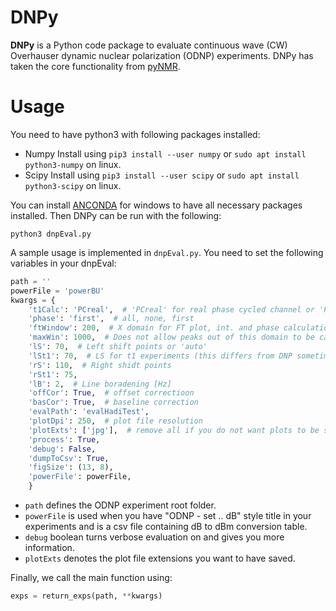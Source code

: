 * DNPy

  *DNPy* is a Python code package to evaluate continuous wave (CW) Overhauser dynamic nuclear polarization (ODNP) experiments. DNPy has taken the core functionality from [[https://github.com/bennomeier/pyNMR][pyNMR]].

* Usage
  You need to have python3 with following packages installed:
- Numpy
  Install using ~pip3 install --user numpy~ or ~sudo apt install python3-numpy~ on linux.
- Scipy
  Install using ~pip3 install --user scipy~ or ~sudo apt install python3-scipy~ on linux.

You can install [[https://www.anaconda.com/download/][ANCONDA]] for windows to have all necessary packages installed.
Then DNPy can be run with the following:
#+BEGIN_SRC shell
python3 dnpEval.py
#+END_SRC

A sample usage is implemented in ~dnpEval.py~. You need to set the following variables in your dnpEval:
#+BEGIN_SRC python
path = ''
powerFile = 'powerBU'  
kwargs = {
    't1Calc': 'PCreal',  # 'PCreal' for real phase cycled channel or 'PCmagn' or 'real' or 'magn'
    'phase': 'first',  # all, none, first
    'ftWindow': 200,  # X domain for FT plot, int. and phase calculation
    'maxWin': 1000,  # Does not allow peaks out of this domain to be calculated in int.
    'lS': 70,  # Left shift points or 'auto'
    'lSt1': 70,  # LS for t1 experiments (this differs from DNP sometimes)
    'rS': 110,  # Right shidt points
    'rSt1': 75,
    'lB': 2,  # Line boradening [Hz]
    'offCor': True,  # offset correctioon
    'basCor': True,  # baseline correction
    'evalPath': 'evalHadiTest',
    'plotDpi': 250,  # plot file resolution
    'plotExts': ['jpg'],  # remove all if you do not want plots to be saved
    'process': True,
    'debug': False,
    'dumpToCsv': True,
    'figSize': (13, 8),
    'powerFile': powerFile,
    }

#+END_SRC
- ~path~ defines the ODNP experiment root folder.
- ~powerFile~ is used when you have "ODNP - set .. dB" style title in your experiments and is a csv file containing dB to dBm conversion table.
- ~debug~ boolean turns verbose evaluation on and gives you more information.
- ~plotExts~ denotes the plot file extensions you want to have saved.

Finally, we call the main function using:
#+BEGIN_SRC python
exps = return_exps(path, **kwargs) 
#+END_SRC

